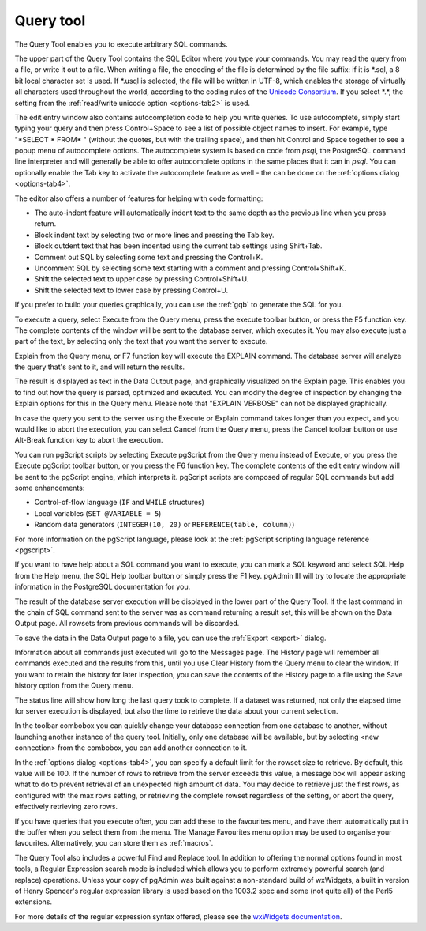 .. _query:


**********
Query tool
**********

.. image:: images/query.png

The Query Tool enables you to execute arbitrary SQL commands.

The upper part of the Query Tool contains the SQL Editor
where you type your commands. You may read the query from a file, or
write it out to a file. When writing a file, the encoding of the file
is determined by the file suffix: if it is \*.sql, a 8 bit local
character set is used. If \*.usql is selected, the file will be
written in UTF-8, which enables the storage of virtually all
characters used throughout the world, according to the coding rules
of the `Unicode Consortium <http://www.unicode.org>`_. If
you select \*.\*, the setting from the :ref:`read/write unicode option
<options-tab2>` is used.

The edit entry window also contains autocompletion code to help you
write queries. To use autocomplete, simply start typing your query
and then press Control+Space to see a list of possible object names to
insert. For example, type "\*SELECT \* FROM\* " (without the quotes, but
with the trailing space), and then hit Control and Space together to see
a popup menu of autocomplete options. The autocomplete system is based on
code from *psql*, the PostgreSQL command line interpreter and will
generally be able to offer autocomplete options in the same places that
it can in *psql*. You can optionally enable the Tab key to activate
the autocomplete feature as well - the can be done on the
:ref:`options dialog <options-tab4>`.

The editor also offers a number of features for helping with code formatting:

* The auto-indent feature will automatically indent text to the same depth as the
  previous line when you press return.
* Block indent text by selecting two or more lines and pressing the Tab key.
* Block outdent text that has been indented using the current tab settings using Shift+Tab.
* Comment out SQL by selecting some text and pressing the Control+K.
* Uncomment SQL by selecting some text starting with a comment and pressing Control+Shift+K.
* Shift the selected text to upper case by pressing Control+Shift+U.
* Shift the selected text to lower case by pressing Control+U.

If you prefer to build your queries graphically, you can use the
:ref:`gqb` to generate the SQL for you.

To execute a query, select Execute from the Query menu,
press the execute toolbar button, or press the F5 function
key. The complete contents of the window
will be sent to the database server, which executes it. You may also
execute just a part of the text, by selecting only the text that you
want the server to execute.

Explain from the Query menu, or F7 function key will execute the
EXPLAIN command. The database server will analyze the query that's
sent to it, and will return the results.

.. image:: images/query-analyze.png

The result is displayed as text in the Data Output page, and graphically 
visualized on the Explain page. This enables you to find out how the 
query is parsed, optimized and executed. You can modify the
degree of inspection by changing the Explain options for this in the
Query menu. Please note that "EXPLAIN VERBOSE" can not be displayed graphically.

In case the query you sent to the server using the Execute or
Explain command takes longer than you expect, and you would like to
abort the execution, you can select Cancel from the Query menu, press
the Cancel toolbar button or use Alt-Break function key to abort the
execution.

You can run pgScript scripts by selecting Execute pgScript from the Query menu instead of Execute, or
you press the Execute pgScript toolbar button, or you press the F6 function
key. The complete contents of the edit entry window
will be sent to the pgScript engine, which interprets it. pgScript scripts are 
composed of regular SQL commands but add some enhancements:

* Control-of-flow language (``IF`` and ``WHILE`` structures)
* Local variables (``SET @VARIABLE = 5``)
* Random data generators (``INTEGER(10, 20)`` or ``REFERENCE(table, column)``)

For more information on the pgScript language, please look at the 
:ref:`pgScript scripting language reference <pgscript>`.

If you want to have help about a SQL command you want to execute,
you can mark a SQL keyword and select SQL Help from the Help menu,
the SQL Help toolbar button or simply press the F1 key. pgAdmin III
will try to locate the appropriate information in the PostgreSQL
documentation for you.

The result of the database server execution will be displayed in
the lower part of the Query Tool. If the last command in the chain of
SQL command sent to the server was as command returning a result set,
this will be shown on the Data Output page. All rowsets from previous
commands will be discarded.

To save the data in the Data Output page to a file, you can use
the :ref:`Export <export>` dialog. 

Information about all commands just executed will go to the
Messages page. The History page will remember all commands executed
and the results from this, until you use Clear History from the Query
menu to clear the window. If you want to retain the history for later
inspection, you can save the contents of the History page to a file
using the Save history option from the Query menu.

The status line will show how long the last query took to
complete. If a dataset was returned, not only the elapsed time for
server execution is displayed, but also the time to retrieve the data
about your current selection.

In the toolbar combobox you can quickly change your database connection from
one database to another, without launching another instance of the query tool. 
Initially, only one database will be available, but by selecting <new connection> from 
the combobox, you can add another connection to it.

.. image:: images/query-connect.png

In the :ref:`options dialog <options-tab4>`, you
can specify a default limit for the rowset size to retrieve. By
default, this value will be 100. If the number of rows to retrieve
from the server exceeds this value, a message box will appear asking
what to do to prevent retrieval of an unexpected high amount of data.
You may decide to retrieve just the first rows, as configured with
the max rows setting, or retrieving the complete rowset regardless of
the setting, or abort the query, effectively retrieving zero rows.

If you have queries that you execute often, you can add these to the
favourites menu, and have them automatically put in the buffer when you
select them from the menu. The Manage Favourites menu option may be used 
to organise your favourites. Alternatively, you can store them as 
:ref:`macros`.

The Query Tool also includes a powerful Find and Replace tool. In addition
to offering the normal options found in most tools, a Regular Expression search
mode is included which allows you to perform extremely powerful search
(and replace) operations. Unless your copy of pgAdmin was built against a 
non-standard build of wxWidgets, a built in version of Henry Spencer's regular
expression library is used based on the 1003.2 spec and some (not quite all) of the 
Perl5 extensions.

For more details of the regular expression syntax offered, please see the 
`wxWidgets documentation
<http://www.wxwindows.org/manuals/2.6.3/wx_wxresyn.html#wxresyn>`_.

